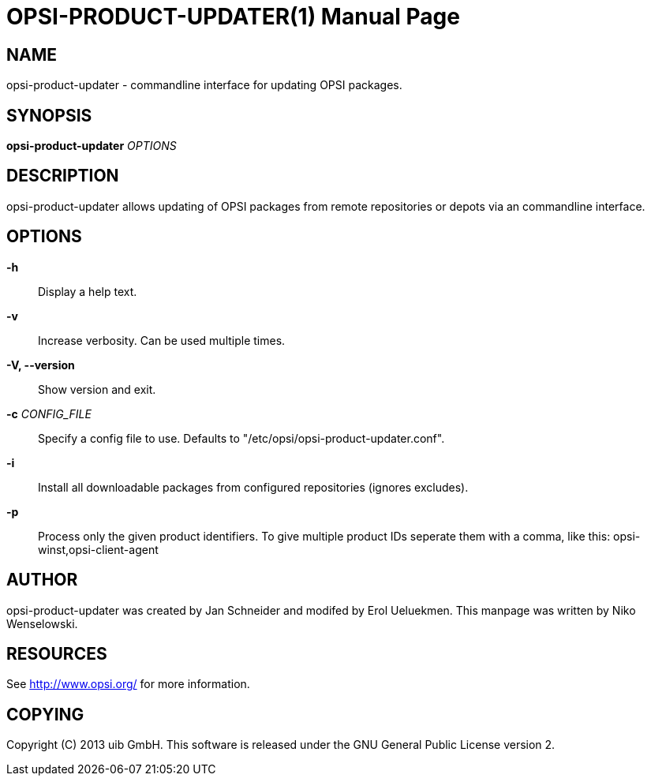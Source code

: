 OPSI-PRODUCT-UPDATER(1)
=======================
:doctype: manpage


NAME
----
opsi-product-updater - commandline interface for updating OPSI packages.


SYNOPSIS
--------
*opsi-product-updater* 'OPTIONS'


DESCRIPTION
-----------
opsi-product-updater allows updating of OPSI packages from remote repositories
or depots via an commandline interface.


OPTIONS
-------

*-h*::
Display a help text.

*-v*::
Increase verbosity. Can be used multiple times.

*-V, --version*::
Show version and exit.

*-c* 'CONFIG_FILE'::
Specify a config file to use.
Defaults to "/etc/opsi/opsi-product-updater.conf".

*-i*::
Install all downloadable packages from configured repositories (ignores excludes).

*-p*::
Process only the given product identifiers. To give multiple product IDs seperate
them with a comma, like this: opsi-winst,opsi-client-agent


AUTHOR
------
opsi-product-updater was created by Jan Schneider and modifed by Erol Ueluekmen.
This manpage was written by Niko Wenselowski.


RESOURCES
---------
See <http://www.opsi.org/> for more information.


COPYING
-------
Copyright \(C) 2013 uib GmbH.
This software is released under the GNU General Public License version 2.
